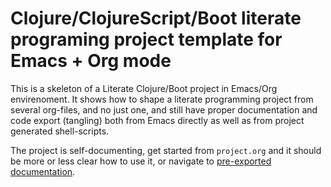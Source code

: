 * Clojure/ClojureScript/Boot literate programing project template for Emacs + Org mode

  This is a skeleton of a Literate Clojure/Boot project in Emacs/Org envirenoment. It shows how to shape a literate 
  programming project from several org-files, and no just one, and still have proper documentation and code export
  (tangling) both from Emacs directly as well as from project generated shell-scripts.
  
  The project is self-documenting, get started from ~project.org~ and it should be more or less clear how to use it,
  or navigate to [[https://maximgb.github.io/clojure-boot-literate/][pre-exported documentation]].
